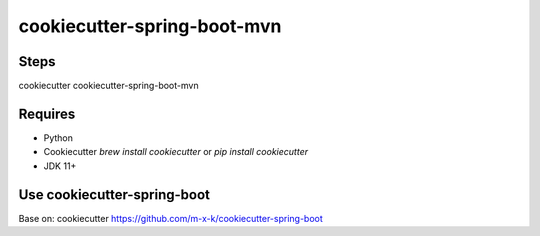 cookiecutter-spring-boot-mvn
========================

.. image:: https://travis-ci.org/m-x-k/cookiecutter-spring-boot.svg
    :target: https://travis-ci.org/m-x-k/cookiecutter-spring-boot
    :alt: Build Status

Steps
--------
cookiecutter cookiecutter-spring-boot-mvn


Requires
--------

* Python
* Cookiecutter `brew install cookiecutter` or `pip install cookiecutter`
* JDK 11+

Use cookiecutter-spring-boot
----------------------------
Base on: cookiecutter https://github.com/m-x-k/cookiecutter-spring-boot
